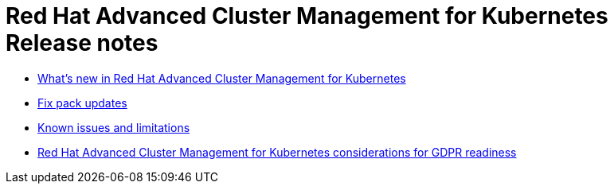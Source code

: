 [#red-hat-advanced-cluster-management-for-kubernetes-release-notes]
= Red Hat Advanced Cluster Management for Kubernetes Release notes

* link:whats_new.adoc[What's new in Red Hat Advanced Cluster Management for Kubernetes]
* link:fixpack.adoc[Fix pack updates]
* link:known_issues.adoc[Known issues and limitations]
* link:red-hat-advanced-cluster-management-for-kubernetes-platform-considerations-for-gdpr-readiness[Red Hat Advanced Cluster Management for Kubernetes considerations for GDPR readiness]
